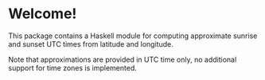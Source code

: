* Welcome!

  This package contains a Haskell module for computing approximate sunrise and
  sunset UTC times from latitude and longitude.

  Note that approximations are provided in UTC time only, no additional support
  for time zones is implemented.

